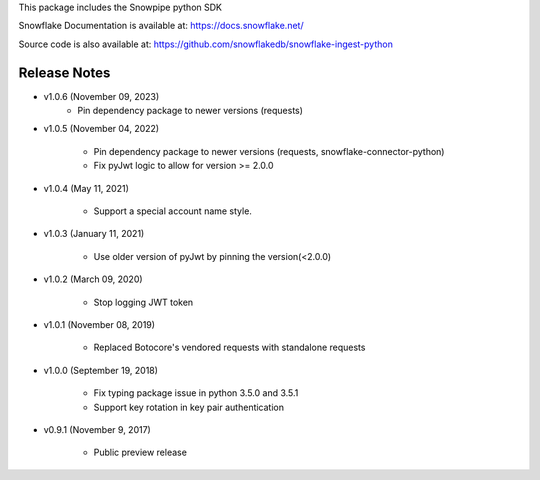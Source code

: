 This package includes the Snowpipe python SDK

Snowflake Documentation is available at:
https://docs.snowflake.net/

Source code is also available at: https://github.com/snowflakedb/snowflake-ingest-python

Release Notes
-------------------------------------------------------------------------------
- v1.0.6 (November 09, 2023)
      - Pin dependency package to newer versions (requests)

- v1.0.5 (November 04, 2022)

      - Pin dependency package to newer versions (requests, snowflake-connector-python)
      - Fix pyJwt logic to allow for version >= 2.0.0
      
- v1.0.4 (May 11, 2021)

      - Support a special account name style.

- v1.0.3 (January 11, 2021)

      - Use older version of pyJwt by pinning the version(<2.0.0)

- v1.0.2 (March 09, 2020)

      - Stop logging JWT token

- v1.0.1 (November 08, 2019)

      - Replaced Botocore's vendored requests with standalone requests

- v1.0.0 (September 19, 2018)

      - Fix typing package issue in python 3.5.0 and 3.5.1
      - Support key rotation in key pair authentication

- v0.9.1 (November 9, 2017)

      - Public preview release
